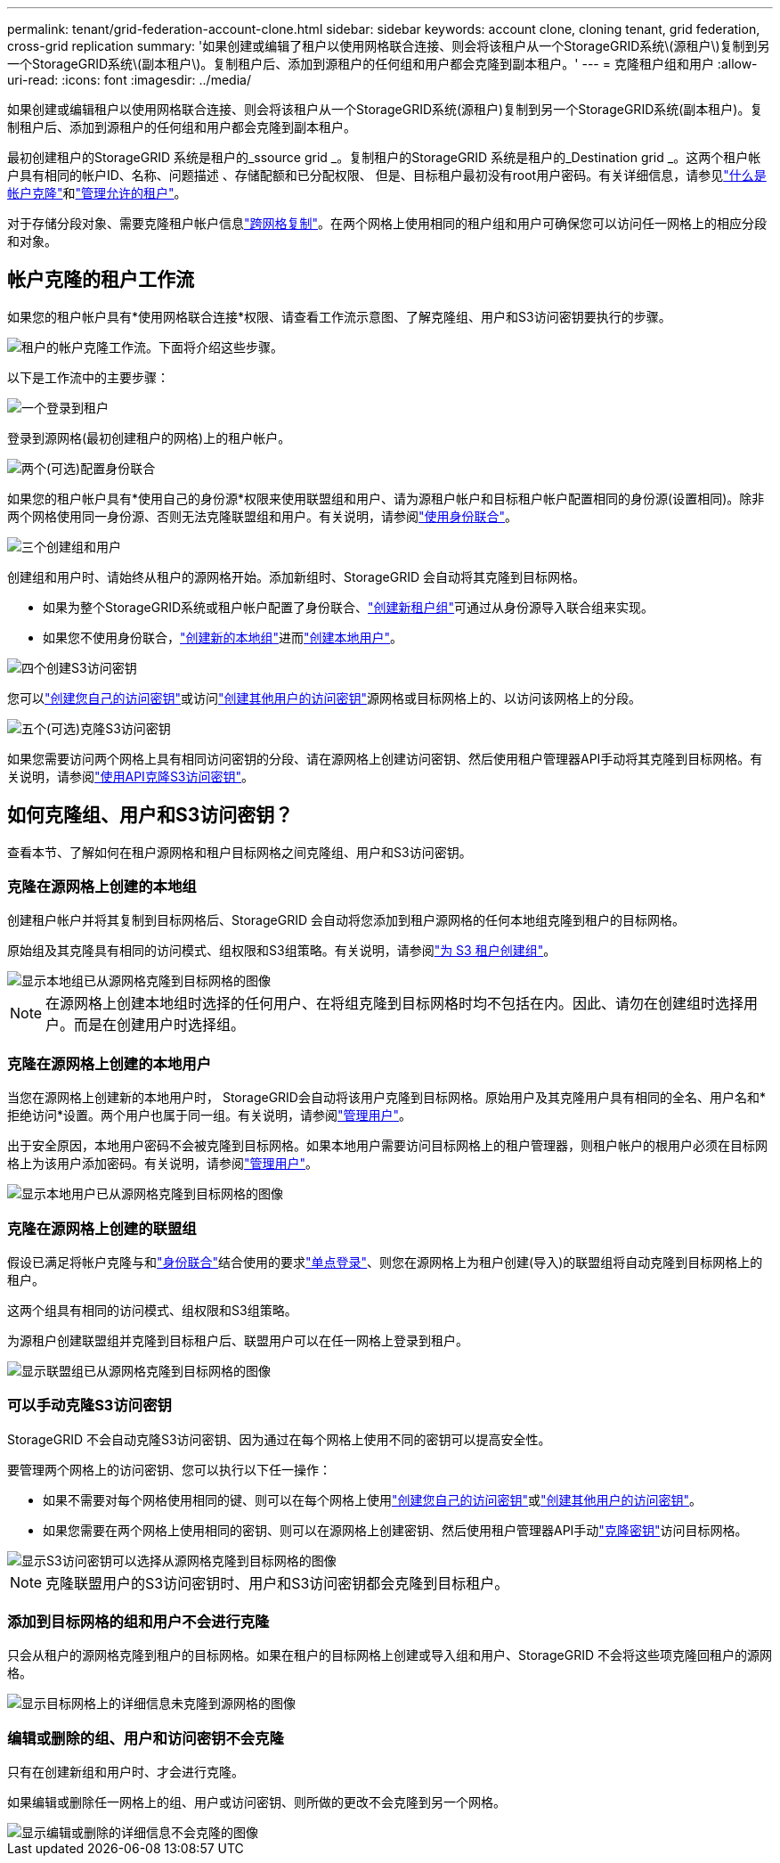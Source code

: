 ---
permalink: tenant/grid-federation-account-clone.html 
sidebar: sidebar 
keywords: account clone, cloning tenant, grid federation, cross-grid replication 
summary: '如果创建或编辑了租户以使用网格联合连接、则会将该租户从一个StorageGRID系统\(源租户\)复制到另一个StorageGRID系统\(副本租户\)。复制租户后、添加到源租户的任何组和用户都会克隆到副本租户。' 
---
= 克隆租户组和用户
:allow-uri-read: 
:icons: font
:imagesdir: ../media/


[role="lead"]
如果创建或编辑租户以使用网格联合连接、则会将该租户从一个StorageGRID系统(源租户)复制到另一个StorageGRID系统(副本租户)。复制租户后、添加到源租户的任何组和用户都会克隆到副本租户。

最初创建租户的StorageGRID 系统是租户的_ssource grid _。复制租户的StorageGRID 系统是租户的_Destination grid _。这两个租户帐户具有相同的帐户ID、名称、问题描述 、存储配额和已分配权限、 但是、目标租户最初没有root用户密码。有关详细信息，请参见link:../admin/grid-federation-what-is-account-clone.html["什么是帐户克隆"]和link:../admin/grid-federation-manage-tenants.html["管理允许的租户"]。

对于存储分段对象、需要克隆租户帐户信息link:../admin/grid-federation-what-is-cross-grid-replication.html["跨网格复制"]。在两个网格上使用相同的租户组和用户可确保您可以访问任一网格上的相应分段和对象。



== 帐户克隆的租户工作流

如果您的租户帐户具有*使用网格联合连接*权限、请查看工作流示意图、了解克隆组、用户和S3访问密钥要执行的步骤。

image::../media/grid-federation-account-clone-workflow-tm.png[租户的帐户克隆工作流。下面将介绍这些步骤。]

以下是工作流中的主要步骤：

.image:https://raw.githubusercontent.com/NetAppDocs/common/main/media/number-1.png["一个"]登录到租户
[role="quick-margin-para"]
登录到源网格(最初创建租户的网格)上的租户帐户。

.image:https://raw.githubusercontent.com/NetAppDocs/common/main/media/number-2.png["两个"](可选)配置身份联合
[role="quick-margin-para"]
如果您的租户帐户具有*使用自己的身份源*权限来使用联盟组和用户、请为源租户帐户和目标租户帐户配置相同的身份源(设置相同)。除非两个网格使用同一身份源、否则无法克隆联盟组和用户。有关说明，请参阅link:using-identity-federation.html["使用身份联合"]。

.image:https://raw.githubusercontent.com/NetAppDocs/common/main/media/number-3.png["三个"]创建组和用户
[role="quick-margin-para"]
创建组和用户时、请始终从租户的源网格开始。添加新组时、StorageGRID 会自动将其克隆到目标网格。

[role="quick-margin-list"]
* 如果为整个StorageGRID系统或租户帐户配置了身份联合、link:creating-groups-for-s3-tenant.html["创建新租户组"]可通过从身份源导入联合组来实现。


[role="quick-margin-list"]
* 如果您不使用身份联合，link:creating-groups-for-s3-tenant.html["创建新的本地组"]进而link:manage-users.html["创建本地用户"]。


.image:https://raw.githubusercontent.com/NetAppDocs/common/main/media/number-4.png["四个"]创建S3访问密钥
[role="quick-margin-para"]
您可以link:creating-your-own-s3-access-keys.html["创建您自己的访问密钥"]或访问link:creating-another-users-s3-access-keys.html["创建其他用户的访问密钥"]源网格或目标网格上的、以访问该网格上的分段。

.image:https://raw.githubusercontent.com/NetAppDocs/common/main/media/number-5.png["五个"](可选)克隆S3访问密钥
[role="quick-margin-para"]
如果您需要访问两个网格上具有相同访问密钥的分段、请在源网格上创建访问密钥、然后使用租户管理器API手动将其克隆到目标网格。有关说明，请参阅link:../tenant/grid-federation-clone-keys-with-api.html["使用API克隆S3访问密钥"]。



== 如何克隆组、用户和S3访问密钥？

查看本节、了解如何在租户源网格和租户目标网格之间克隆组、用户和S3访问密钥。



=== 克隆在源网格上创建的本地组

创建租户帐户并将其复制到目标网格后、StorageGRID 会自动将您添加到租户源网格的任何本地组克隆到租户的目标网格。

原始组及其克隆具有相同的访问模式、组权限和S3组策略。有关说明，请参阅link:creating-groups-for-s3-tenant.html["为 S3 租户创建组"]。

image::../media/grid-federation-account-clone.png[显示本地组已从源网格克隆到目标网格的图像]


NOTE: 在源网格上创建本地组时选择的任何用户、在将组克隆到目标网格时均不包括在内。因此、请勿在创建组时选择用户。而是在创建用户时选择组。



=== 克隆在源网格上创建的本地用户

当您在源网格上创建新的本地用户时， StorageGRID会自动将该用户克隆到目标网格。原始用户及其克隆用户具有相同的全名、用户名和*拒绝访问*设置。两个用户也属于同一组。有关说明，请参阅link:manage-users.html["管理用户"]。

出于安全原因，本地用户密码不会被克隆到目标网格。如果本地用户需要访问目标网格上的租户管理器，则租户帐户的根用户必须在目标网格上为该用户添加密码。有关说明，请参阅link:manage-users.html["管理用户"]。

image::../media/grid-federation-local-user-clone.png[显示本地用户已从源网格克隆到目标网格的图像]



=== 克隆在源网格上创建的联盟组

假设已满足将帐户克隆与和link:../admin/grid-federation-what-is-account-clone.html#account-clone-identity-federation["身份联合"]结合使用的要求link:../admin/grid-federation-what-is-account-clone.html#account-clone-sso["单点登录"]、则您在源网格上为租户创建(导入)的联盟组将自动克隆到目标网格上的租户。

这两个组具有相同的访问模式、组权限和S3组策略。

为源租户创建联盟组并克隆到目标租户后、联盟用户可以在任一网格上登录到租户。

image::../media/grid-federation-federated-group-clone.png[显示联盟组已从源网格克隆到目标网格的图像]



=== 可以手动克隆S3访问密钥

StorageGRID 不会自动克隆S3访问密钥、因为通过在每个网格上使用不同的密钥可以提高安全性。

要管理两个网格上的访问密钥、您可以执行以下任一操作：

* 如果不需要对每个网格使用相同的键、则可以在每个网格上使用link:creating-your-own-s3-access-keys.html["创建您自己的访问密钥"]或link:creating-another-users-s3-access-keys.html["创建其他用户的访问密钥"]。
* 如果您需要在两个网格上使用相同的密钥、则可以在源网格上创建密钥、然后使用租户管理器API手动link:../tenant/grid-federation-clone-keys-with-api.html["克隆密钥"]访问目标网格。


image::../media/grid-federation-s3-access-key.png[显示S3访问密钥可以选择从源网格克隆到目标网格的图像]


NOTE: 克隆联盟用户的S3访问密钥时、用户和S3访问密钥都会克隆到目标租户。



=== 添加到目标网格的组和用户不会进行克隆

只会从租户的源网格克隆到租户的目标网格。如果在租户的目标网格上创建或导入组和用户、StorageGRID 不会将这些项克隆回租户的源网格。

image::../media/grid-federation-account-not-cloned.png[显示目标网格上的详细信息未克隆到源网格的图像]



=== 编辑或删除的组、用户和访问密钥不会克隆

只有在创建新组和用户时、才会进行克隆。

如果编辑或删除任一网格上的组、用户或访问密钥、则所做的更改不会克隆到另一个网格。

image::../media/grid-federation-account-clone-edit-delete.png[显示编辑或删除的详细信息不会克隆的图像]
